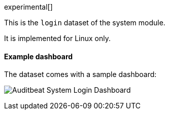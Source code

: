 [role="xpack"]

experimental[]

This is the `login` dataset of the system module.

It is implemented for Linux only.

[float]
==== Example dashboard

The dataset comes with a sample dashboard:

[role="screenshot"]
image:./images/auditbeat-system-login-dashboard.png[Auditbeat System Login Dashboard]

